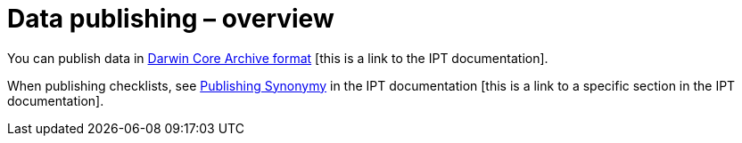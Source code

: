 = Data publishing – overview

You can publish data in xref:ipt::darwin-core.adoc[Darwin Core Archive format] [this is a link to the IPT documentation].

When publishing checklists, see xref:ipt::best-practices-checklists.adoc#publishing-synonymy[Publishing Synonymy] in the IPT documentation [this is a link to a specific section in the IPT documentation].
